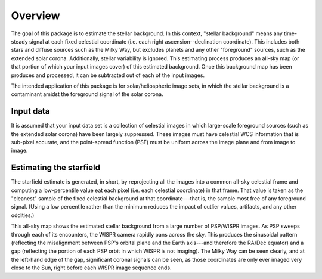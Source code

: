 Overview
============

The goal of this package is to estimate the stellar background. In this context, "stellar background" means any time-steady signal at each fixed celestial coordinate (i.e. each right ascension--declination coordinate). This includes both stars and diffuse sources such as the Milky Way, but excludes planets and any other "foreground" sources, such as the extended solar corona. Additionally, stellar variability is ignored. This estimating process produces an all-sky map (or that portion of which your input images cover) of this estimated background. Once this background map has been produces and processed, it can be subtracted out of each of the input images.

The intended application of this package is for solar/heliospheric image sets, in which the stellar background is a contaminant amidst the foreground signal of the solar corona.

Input data
----------

It is assumed that your input data set is a collection of celestial images in which large-scale foreground sources (such as the extended solar corona) have been largely suppressed. These images must have celestial WCS information that is sub-pixel accurate, and the point-spread function (PSF) must be uniform across the image plane and from image to image.

Estimating the starfield
------------------------

The starfield estimate is generated, in short, by reprojecting all the images into a common all-sky celestial frame and computing a low-percentile value eat each pixel (i.e. each celestial coordinate) in that frame. That value is taken as the "cleanest" sample of the fixed celestial background at that coordinate---that is, the sample most free of any foreground signal. (Using a low percentile rather than the minimum reduces the impact of outlier values, artifacts, and any other oddities.)

.. image:: images/demo_all_sky_starfield_estimate.png
   :alt: An example of an estimated starfield

This all-sky map shows the estimated stellar background from a large number of PSP/WISPR images. As PSP sweeps through each of its encounters, the WISPR camera rapidly pans across the sky. This produces the sinusoidal pattern (reflecting the misalignment between PSP's orbital plane and the Earth axis---and therefore the RA/Dec equator) and a gap (reflecting the portion of each PSP orbit in which WISPR is not imaging). The Milky Way can be seen clearly, and at the left-hand edge of the gap, significant coronal signals can be seen, as those coordinates are only ever imaged very close to the Sun, right before each WISPR image sequence ends.
